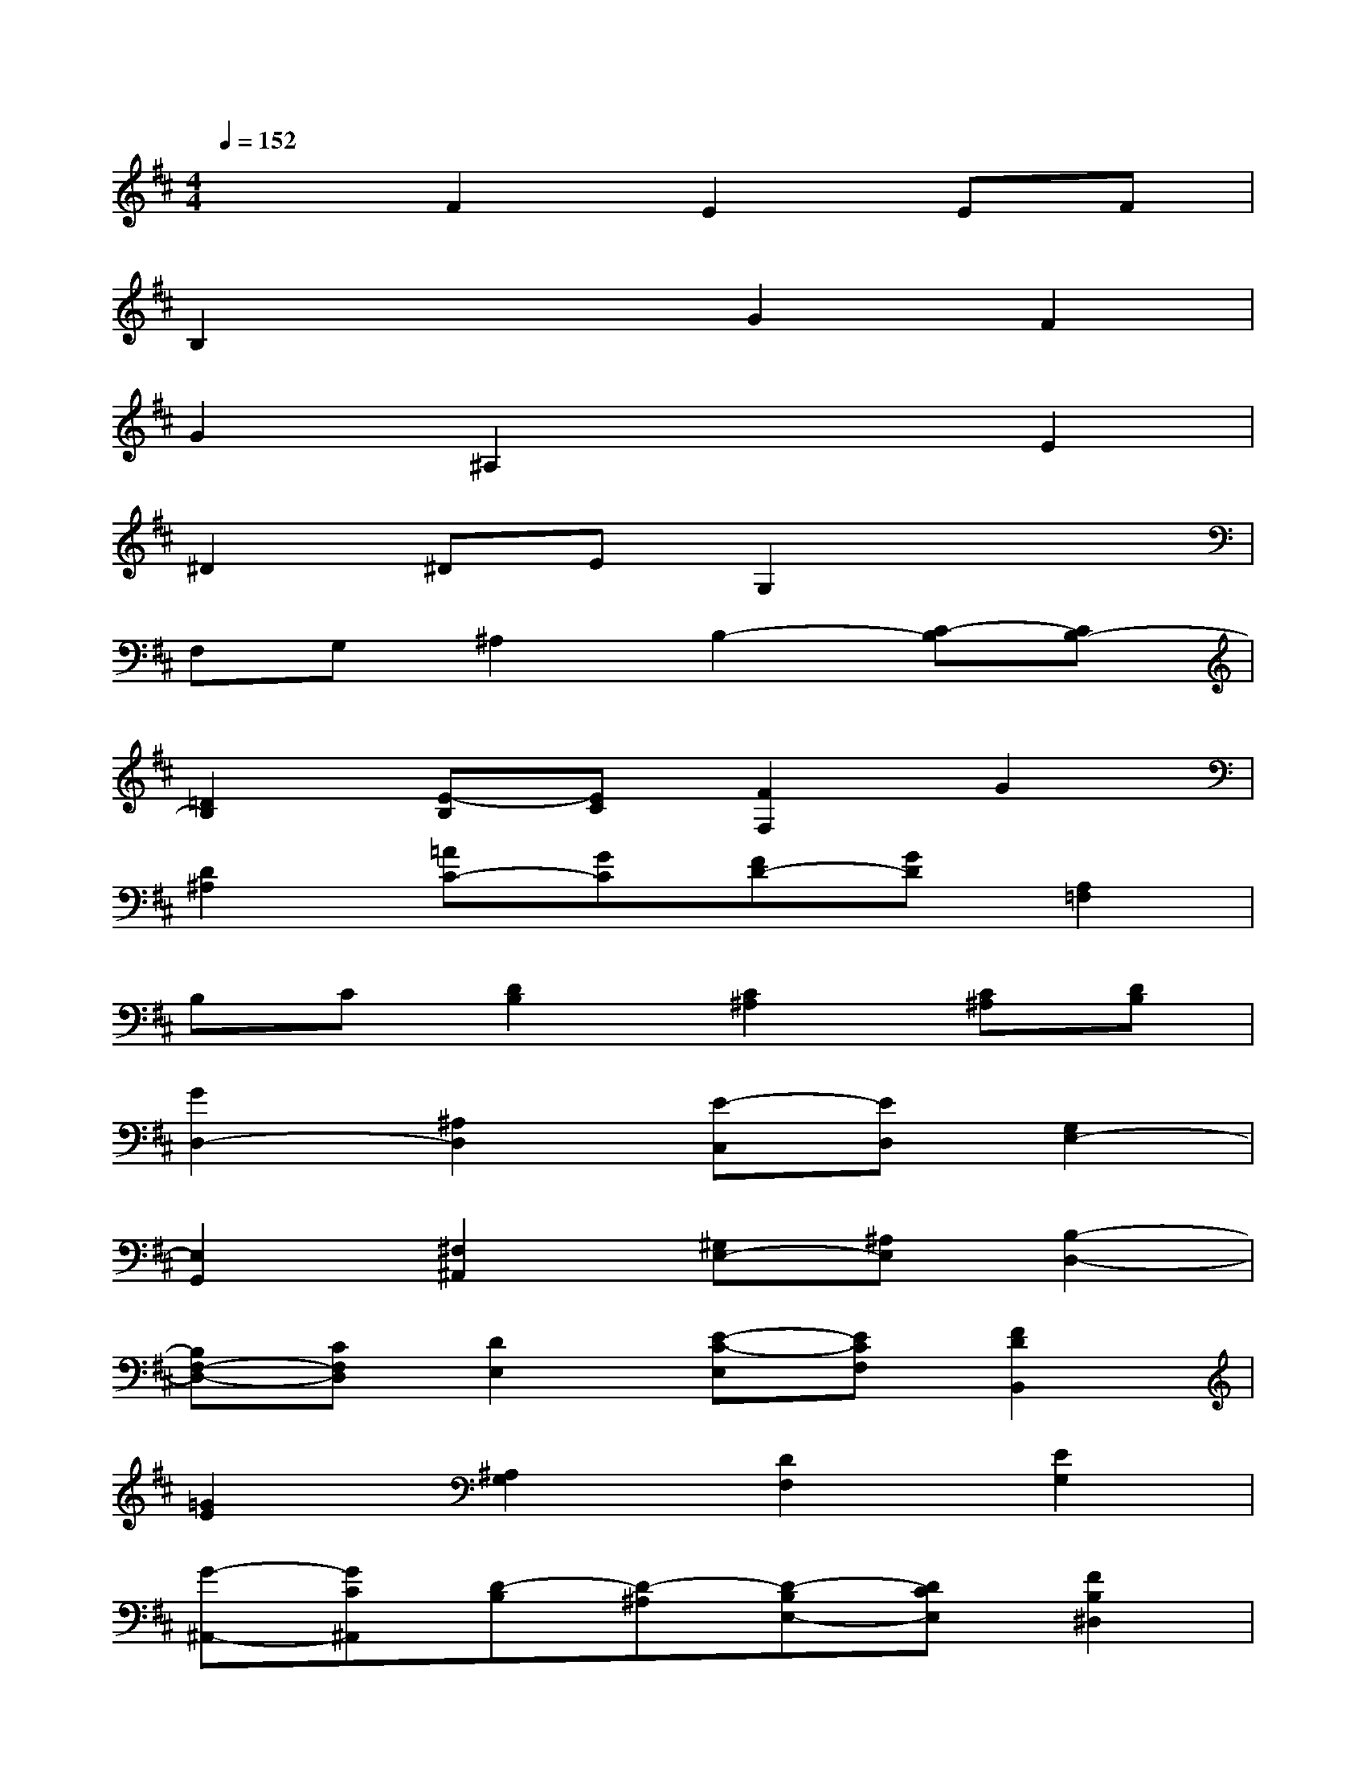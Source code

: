 X:1
T:
M:4/4
L:1/8
Q:1/4=152
K:D%2sharps
V:1
x2F2E2EF|
B,2x2G2F2|
G2^A,2x2E2|
^D2^DEG,2x2|
F,G,^A,2B,2-[C-B,][CB,-]|
[=D2B,2][E-B,][EC][F2F,2]G2|
[D2^A,2][=AC-][GC][FD-][GD][A,2=F,2]|
B,C[D2B,2][C2^A,2][C^A,][DB,]|
[G2D,2-][^A,2D,2][E-C,][ED,][G,2E,2-]|
[E,2G,,2][^F,2^A,,2][^G,E,-][^A,E,][B,2-D,2-]|
[B,F,-D,-][CF,D,][D2E,2][E-C-E,][ECF,][F2D2B,,2]|
[=G2E2][^A,2G,2][D2F,2][E2G,2]|
[G-^A,,-][GC^A,,][D-B,][D-^A,][D-B,E,-][DCE,][F2B,2^D,2]|
[F,-^D,][F,E,-][E,G,,-][F,G,,][^D,2F,,2-][E,-F,,][E,G,,]|
[F,2^A,,2][F2-^D,2B,,2][F2E,2C,2][F,2-^D,2-]|
[B2B,2F,2^D,2][=A-C-A,][ACG,][A^D-F,-B,,-][B^DF,B,,][G-E-G,-G,,][GEG,F,,]